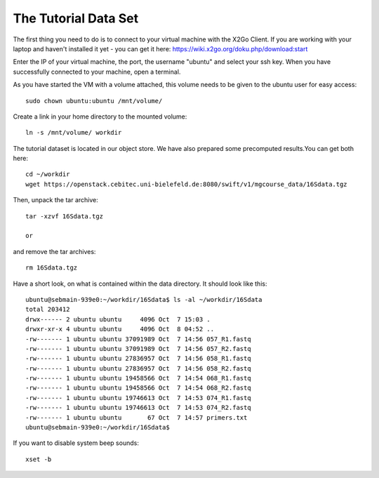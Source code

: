 The Tutorial Data Set
================================

The first thing you need to do is to connect to your virtual machine with the X2Go Client. If you are working with your laptop and haven't installed it yet - you can get it here:
https://wiki.x2go.org/doku.php/download:start

Enter the IP of your virtual machine, the port, the username "ubuntu" and select your ssh key. When you have successfully connected to your machine, open a terminal.

As you have started the VM with a volume attached, this volume needs to be given to the ubuntu user for easy access::

  sudo chown ubuntu:ubuntu /mnt/volume/
  
Create a link in your home directory to the mounted volume::

  ln -s /mnt/volume/ workdir 

The tutorial dataset is located in our object store. We have also prepared some precomputed results.You can get both here::

  cd ~/workdir
  wget https://openstack.cebitec.uni-bielefeld.de:8080/swift/v1/mgcourse_data/16Sdata.tgz
  
Then, unpack the tar archive::

  tar -xzvf 16Sdata.tgz
  
  or
  
and remove the tar archives::

  rm 16Sdata.tgz
  
Have a short look, on what is contained within the data directory. It should look like this::

  ubuntu@sebmain-939e0:~/workdir/16Sdata$ ls -al ~/workdir/16Sdata
  total 203412
  drwx------ 2 ubuntu ubuntu     4096 Oct  7 15:03 .
  drwxr-xr-x 4 ubuntu ubuntu     4096 Oct  8 04:52 ..
  -rw------- 1 ubuntu ubuntu 37091989 Oct  7 14:56 057_R1.fastq
  -rw------- 1 ubuntu ubuntu 37091989 Oct  7 14:56 057_R2.fastq
  -rw------- 1 ubuntu ubuntu 27836957 Oct  7 14:56 058_R1.fastq
  -rw------- 1 ubuntu ubuntu 27836957 Oct  7 14:56 058_R2.fastq
  -rw------- 1 ubuntu ubuntu 19458566 Oct  7 14:54 068_R1.fastq
  -rw------- 1 ubuntu ubuntu 19458566 Oct  7 14:54 068_R2.fastq
  -rw------- 1 ubuntu ubuntu 19746613 Oct  7 14:53 074_R1.fastq
  -rw------- 1 ubuntu ubuntu 19746613 Oct  7 14:53 074_R2.fastq
  -rw------- 1 ubuntu ubuntu       67 Oct  7 14:57 primers.txt
  ubuntu@sebmain-939e0:~/workdir/16Sdata$ 

If you want to disable system beep sounds::

  xset -b
